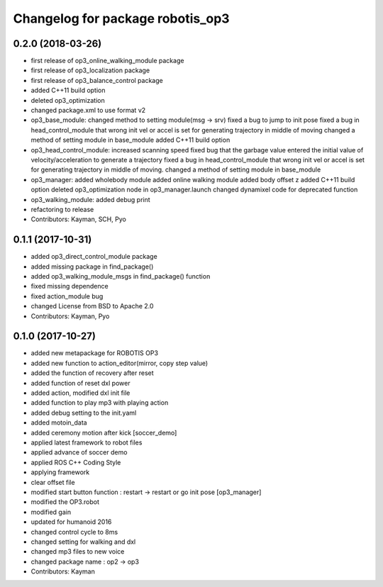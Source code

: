 ^^^^^^^^^^^^^^^^^^^^^^^^^^^^^^^^^
Changelog for package robotis_op3
^^^^^^^^^^^^^^^^^^^^^^^^^^^^^^^^^

0.2.0 (2018-03-26)
------------------
* first release of op3_online_walking_module package
* first release of op3_localization package
* first release of op3_balance_control package
* added C++11 build option
* deleted op3_optimization
* changed package.xml to use format v2
* op3_base_module:
  changed method to setting module(msg -> srv)
  fixed a bug to jump to init pose
  fixed a bug in head_control_module that wrong init vel or accel is set for generating trajectory in middle of moving
  changed a method of setting module in base_module
  added C++11 build option
* op3_head_control_module:
  increased scanning speed
  fixed bug that the garbage value entered the initial value of velocity/acceleration to generate a trajectory
  fixed a bug in head_control_module that wrong init vel or accel is set for generating trajectory in middle of moving.
  changed a method of setting module in base_module
* op3_manager:
  added wholebody module 
  added online walking module
  added body offset z
  added C++11 build option
  deleted op3_optimization node in op3_manager.launch
  changed dynamixel code for deprecated function
* op3_walking_module:
  added debug print
* refactoring to release
* Contributors: Kayman, SCH, Pyo

0.1.1 (2017-10-31)
------------------
* added op3_direct_control_module package
* added missing package in find_package()
* added op3_walking_module_msgs in find_package() function
* fixed missing dependence
* fixed action_module bug
* changed License from BSD to Apache 2.0
* Contributors: Kayman, Pyo

0.1.0 (2017-10-27)
------------------
* added new metapackage for ROBOTIS OP3
* added new function to action_editor(mirror, copy step value)
* added the function of recovery after reset
* added function of reset dxl power
* added action, modified dxl init file
* added function to play mp3 with playing action
* added debug setting to the init.yaml
* added motoin_data
* added ceremony motion after kick [soccer_demo]
* applied latest framework to robot files
* applied advance of soccer demo
* applied ROS C++ Coding Style
* applying framework
* clear offset file
* modified start button function : restart -> restart or go init pose [op3_manager]
* modified the OP3.robot
* modified gain
* updated for humanoid 2016
* changed control cycle to 8ms
* changed setting for walking and dxl
* changed mp3 files to new voice
* changed package name : op2 -> op3
* Contributors: Kayman
